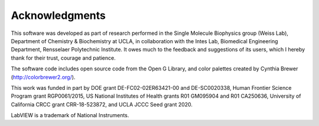 .. _alligator-acknowledgments:

Acknowledgments
===============

This software was developed as part of research performed in the Single Molecule Biophysics group (Weiss Lab), Department of Chemistry & Biochemistry at UCLA, in collaboration with the Intes Lab, Biomedical Engineering Department, Rensselaer Polytechnic Institute.
It owes much to the feedback and suggestions of its users, which I hereby thank for their trust, courage and patience. 

The software code includes open source code from the Open G Library, and color palettes created by Cynthia Brewer (http://colorbrewer2.org/).

This work was funded in part by DOE grant DE-FC02-02ER63421-00 and DE-SC0020338, Human Frontier Science Program grant RGP0061/2015, US National
Institutes of Health grants R01 GM095904 and R01 CA250636, University of California CRCC grant CRR-18-523872, and UCLA JCCC Seed grant 2020.

LabVIEW is a trademark of National Instruments.